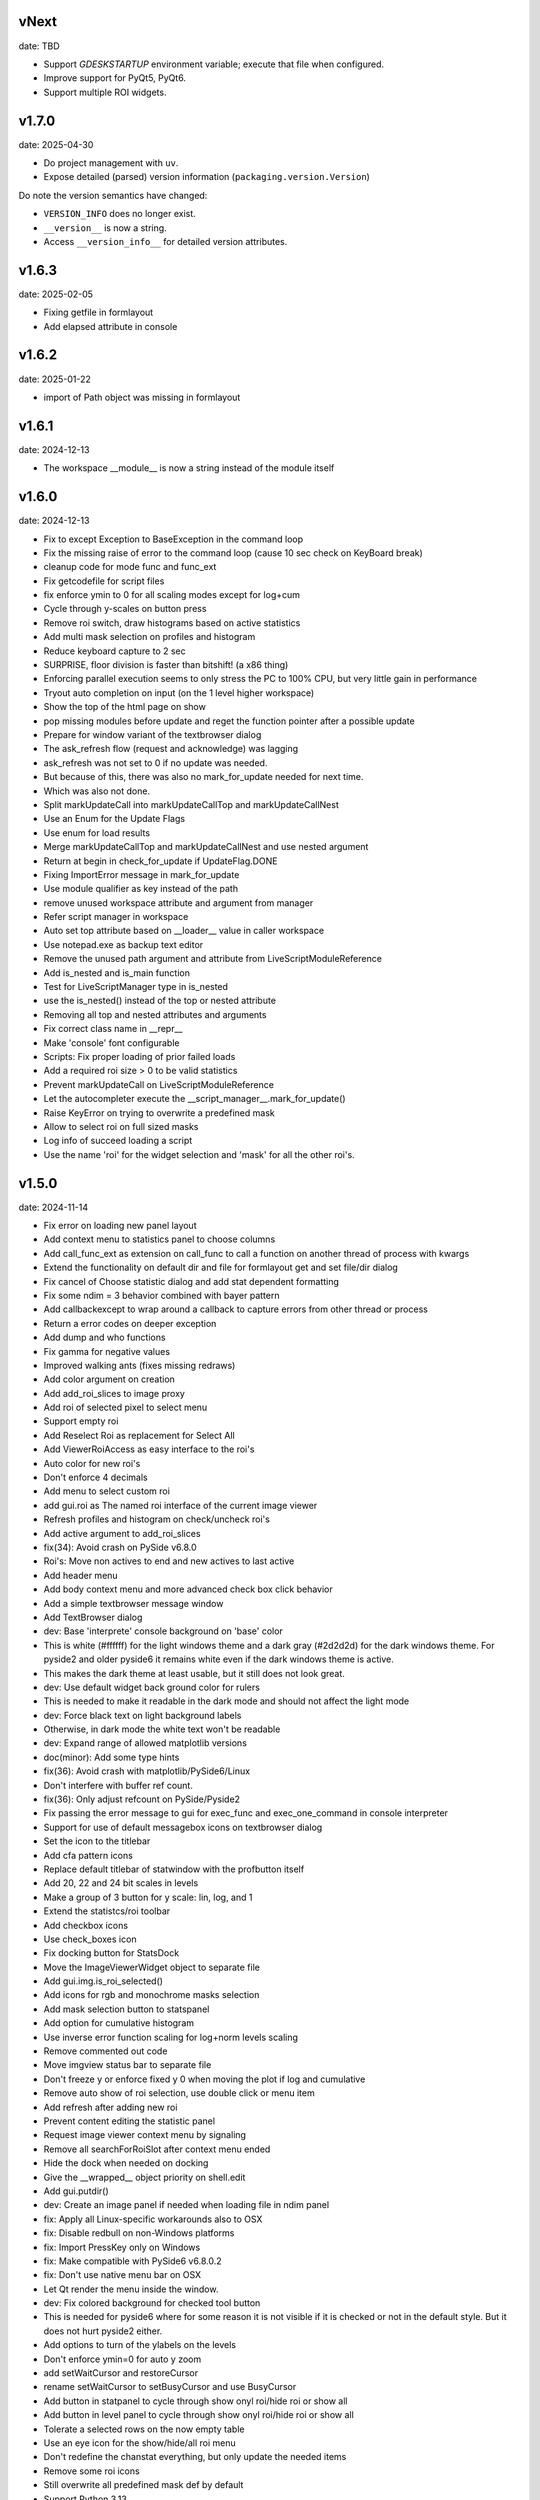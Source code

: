 
vNext
-----
date: TBD

- Support `GDESKSTARTUP` environment variable; execute that file when configured.
- Improve support for PyQt5, PyQt6.
- Support multiple ROI widgets.


v1.7.0
------

date: 2025-04-30

- Do project management with ``uv``.
- Expose detailed (parsed) version information (``packaging.version.Version``)

Do note the version semantics have changed:

* ``VERSION_INFO`` does no longer exist.
* ``__version__`` is now a string.
* Access ``__version_info__`` for detailed version attributes.


v1.6.3
------

date: 2025-02-05

- Fixing getfile in formlayout
- Add elapsed attribute in console


v1.6.2
------

date: 2025-01-22

- import of Path object was missing in formlayout


v1.6.1
------

date: 2024-12-13

- The workspace __module__ is now a string instead of the module itself


v1.6.0
------

date: 2024-12-13

- Fix to except Exception to BaseException in the command loop
- Fix the missing raise of error to the command loop (cause 10 sec check on KeyBoard break)
- cleanup code for mode func and func_ext
- Fix getcodefile for script files
- fix enforce ymin to 0 for all scaling modes except for log+cum
- Cycle through y-scales on button press
- Remove roi switch, draw histograms based on active statistics
- Add multi mask selection on profiles and histogram
- Reduce keyboard capture to 2 sec
- SURPRISE, floor division is faster than bitshift! (a x86 thing)
- Enforcing parallel execution seems to only stress the PC to 100% CPU, but very little gain in performance
- Tryout auto completion on input (on the 1 level higher workspace)
- Show the top of the html page on show
- pop missing modules before update and reget the function pointer after a possible update
- Prepare for window variant of the textbrowser dialog
- The ask_refresh flow (request and acknowledge) was lagging
- ask_refresh was not set to 0 if no update was needed.
- But because of this, there was also no mark_for_update needed for next time.
- Which was also not done.
- Split markUpdateCall into markUpdateCallTop and markUpdateCallNest
- Use an Enum for the Update Flags
- Use enum for load results
- Merge markUpdateCallTop and markUpdateCallNest and use nested argument
- Return at begin in check_for_update if UpdateFlag.DONE
- Fixing ImportError message in mark_for_update
- Use module qualifier as key instead of the path
- remove unused workspace attribute and argument from manager
- Refer script manager in workspace
- Auto set top attribute based on __loader__ value in caller workspace
- Use notepad.exe as backup text editor
- Remove the unused path argument and attribute from LiveScriptModuleReference
- Add is_nested and is_main function
- Test for LiveScriptManager type in is_nested
- use the is_nested() instead of the top or nested attribute
- Removing all top and nested attributes and arguments
- Fix correct class name in __repr__
- Make 'console' font configurable
- Scripts: Fix proper loading of prior failed loads
- Add a required roi size > 0 to be valid statistics
- Prevent markUpdateCall on LiveScriptModuleReference
- Let the autocompleter execute the __script_manager__.mark_for_update()
- Raise KeyError on trying to overwrite a predefined mask
- Allow to select roi on full sized masks
- Log info of succeed loading a script
- Use the name 'roi' for the widget selection and 'mask' for all the other roi's.


v1.5.0
------

date: 2024-11-14

- Fix error on loading new panel layout
- Add context menu to statistics panel to choose columns
- Add call_func_ext as extension on call_func to call a function on another thread of process with kwargs
- Extend the functionality on default dir and file for formlayout get and set file/dir dialog
- Fix cancel of Choose statistic dialog and add stat dependent formatting
- Fix some ndim = 3 behavior combined with bayer pattern
- Add callbackexcept to wrap around a callback to capture errors from other thread or process
- Return a error codes on deeper exception
- Add dump and who functions
- Fix gamma for negative values
- Improved walking ants (fixes missing redraws)
- Add color argument on creation
- Add add_roi_slices to image proxy
- Add roi of selected pixel to select menu
- Support empty roi
- Add Reselect Roi as replacement for Select All
- Add ViewerRoiAccess as easy interface to the roi's
- Auto color for new roi's
- Don't enforce 4 decimals
- Add menu to select custom roi
- add gui.roi as The named roi interface of the current image viewer
- Refresh profiles and histogram on check/uncheck roi's
- Add active argument to add_roi_slices
- fix(34): Avoid crash on PySide v6.8.0
- Roi's: Move non actives to end and new actives to last active
- Add header menu
- Add body context menu and more advanced check box click behavior
- Add a simple textbrowser message window
- Add TextBrowser dialog
- dev: Base 'interprete' console background on 'base' color
- This is white (#ffffff) for the light windows theme and a dark gray (#2d2d2d) for the dark windows theme. For pyside2 and older pyside6 it remains white even if the dark windows theme is active.
- This makes the dark theme at least usable, but it still does not look great.
- dev: Use default widget back ground color for rulers
- This is needed to make it readable in the dark mode and should not affect the light mode
- dev: Force black text on light background labels
- Otherwise, in dark mode the white text won't be readable
- dev: Expand range of allowed matplotlib versions
- doc(minor): Add some type hints
- fix(36): Avoid crash with matplotlib/PySide6/Linux
- Don't interfere with buffer ref count.
- fix(36): Only adjust refcount on PySide/Pyside2
- Fix passing the error message to gui for exec_func and exec_one_command in console interpreter
- Support for use of default messagebox icons on textbrowser dialog
- Set the icon to the titlebar
- Add cfa pattern icons
- Replace default titlebar of statwindow with the profbutton itself
- Add 20, 22 and 24 bit scales in levels
- Make a group of 3 button for y scale: lin, log, and 1
- Extend the statistcs/roi toolbar
- Add checkbox icons
- Use check_boxes icon
- Fix docking button for StatsDock
- Move the ImageViewerWidget object to separate file
- Add gui.img.is_roi_selected()
- Add icons for rgb and monochrome masks selection
- Add mask selection button to statspanel
- Add option for cumulative histogram
- Use inverse error function scaling for log+norm levels scaling
- Remove commented out code
- Move imgview status bar to separate file
- Don't freeze y or enforce fixed y 0 when moving the plot if log and cumulative
- Remove auto show of roi selection, use double click or menu item
- Add refresh after adding new roi
- Prevent content editing the statistic panel
- Request image viewer context menu by signaling
- Remove all searchForRoiSlot after context menu ended
- Hide the dock when needed on docking
- Give the __wrapped__ object priority on shell.edit
- Add gui.putdir()
- dev: Create an image panel if needed when loading file in ndim panel
- fix: Apply all Linux-specific workarounds also to OSX
- fix: Disable redbull on non-Windows platforms
- fix: Import PressKey only on Windows
- fix: Make compatible with PySide6 v6.8.0.2
- fix: Don't use native menu bar on OSX
- Let Qt render the menu inside the window.
- dev: Fix colored background for checked tool button
- This is needed for pyside6 where for some reason it is not visible if it is checked or not in the default style. But it does not hurt pyside2 either.
- Add options to turn of the ylabels on the levels
- Don't enforce ymin=0 for auto y zoom
- add setWaitCursor and restoreCursor
- rename setWaitCursor to setBusyCursor and use BusyCursor
- Add button in statpanel to cycle through show onyl roi/hide roi or show  all
- Add button in level panel to cycle through show onyl roi/hide roi or show  all
- Tolerate a selected rows on the now empty table
- Use an eye icon for the show/hide/all roi menu
- Don't redefine the chanstat everything, but only update the needed items
- Remove some roi icons
- Still overwrite all predefined mask def by default
- Support Python 3.13


v1.4.0
------

date: 2024-09-27

- Add more options for the column and row profiles
- Replace meanprofile by the all mask profile
- Make roi profiles as an auto generated mask profile
- Add profile per color for full color images
- Tune alpha channel of profiles of roi versus full image
- Prepare imgdata for more general masking
- use roi. prefix for roi related masks
- Add Gr and Gb
- Add the different bayer configs for profiles
- add cfa parameter
- Add Data split menu
- Use same mask definitions for histogram and profiles
- Add set_cfa to viewer proxy
- Fix mask definition error
- Add and use roi.color item to masks
- Only keep auto zoom in profiles context menu
- Change mouse cursor on roi on hovering
- Use selectmenu as context menu
- set pickCursor
- Ignore center button release on roi
- Remove unused function
- using imgdata to organize the profiles
- Fix to remove roi profiles
- Fix update levels on roi removal
- Remove the not cached histogram option
- Fixing start slice from 0
- Ensure minimum roi size of 1x1
- Update roi only if visible on show_array
- Also return the return lock
- Tolerate different ndim for slices and full_array
- Rename arr2d to toi and attach_arr2d to attach_full_array
- Extend the statistic dock
- Add statsPanel in the corner of image viewer
- Remove StatsticPanel from levels
- Layout fixes related to statspanel
- Add addRoiStaistics
- Remove unused arguments
- Clear the custom chanstat on next shown image
- Add removeRoiStatistics and  selectProfile
- Fix empty masks to delete
- Change color of K mask to grey
- Set functional limits on Statistic panel dock
- Add select mask feature on levels
- Add skip_init argument for faster show_array
- Change chanstats gui
- Refresh statpanel after roi hide
- Fix error on std of mask of size 1
- Add option to normalize histogram
- Add active property to chanstats and checkboxes in statistic panel
- Remove fullImageVisible on profiles
- Fix z values for histograms
- Add isCleared on chanstat
- Use preferred order of the masks
- Show the roi with the selection widget


v1.3.1
------

date: 2024-07-01

- Fix for extra argument 'title' of new_panel()


v1.3.0
------

date: 2024-06-28

- formlayout: add setfile
- Add echo feature to stdout
- pass title from json setting file to panel long_title


v1.2.0
------

date: 2024-05-15

- On image sigma gain, when calculated black and white points are the same, ignore the action
- Add option to clear the stdin queue on Keyboardbreak
  config.json: console.clear_on_break = true
- Limit the Keyboard breakable part to use_one_func() and use_one_command()


v1.1.0
------

date: 2024-04-19

- gcore.guiapp: return the shortcut instance on setShortCut
- Raise Import error if live script is not found
- Add log_level argument to SubThreadConsole init


v1.0.0
------

date: 2024-03-22

- Add support for Darwin
- Add successive key auto-complete


v0.9.0
------

date: 2024-02-24

- Bug Fixes


v0.8.0
------

date: 2023-12-15

- Bug Fixes 


v0.7.0
------

date: 2023-08-29

- Add support for roi on column and row profiles


v0.6.0
------

date: 2023-06-30

- Support for more recent matplotlib 


v0.5.0
------

date: 2023-03-07

- Improve histogram
- Fix numpy with numba compatibility
- Add support for Python 3.11


v0.4.0
------

date: 2022-10-11

- Add support for Python 3.10
- Add support for PySide6


v0.3.0
------

date: 2022-02-25

- Fixes for Linux


v0.2.0
------

date: 2022-01-04

- add read_raw to gui.img
- keep numpy at 1.20.3 (numba doesn't support numpy > 1.20)
- Add shell.pty(), the virtual terminal
- Add gui.img.grab() to grab the image viewer widget as an numpy array
- Selectable logging level in console menu
- Fixes on image conversion to other datatypes
- Display pixel value labels on pixels on large zooms
- Fix of swap of channels on bayer split
- Support Matplotlib 3.5
- Delay plot panel creation if not interactive
- Improved behavior of histograms for doubles
- Add support for more image types

 - uint32
 - int8
 - int16
 - int32
 
- Add operation menu
- Add opencv menu
- Split image viewer status panel into multiple panels
- Customizable panel size at init
- Improved panel resize behavior of histograms and profiles
- Add test image
- Various bug fixes


v0.1.4
------

date: 2021-10-22

- add as_default argument to gui.img.set_offset_gain()
- On functional call in console, switch to running mode
- Inherit panel size to new window
- Reorder buttons on histogram panel
- Improve internal panel selection
- Extend contrast options
- Replace sqrt scale in semilog on histogram panel


v0.1.3
------

- Add menu item close other panels of same category
- New raw image import featues:

  - guess of resolution based of file size
  - Little or big endian pixels
  
- new definition and system of which config files to load

  - config item "next_config_files" replaced by "path_config_files"
  - is now a list of files to load in order
  - by default: ["%USERPROFILE%/AppData/Local/Gamma-Desk/gdconf.json", "gdconf.json"]   
  
- More conservative panel drop policy  
- Matplotlib backend for child processes
  Use ``pylab.switch_backend('module://gdesk.matplotbe')`` in child process to activate
- Bug fixes


v0.1.2
------

date: 2021-05-04

- Add options to disable auto scroll down on new text added to console output
- Fix Ctrl+O shortcut for console
- Using Ctrl+Shift+Z or Ctrl+Shift+Y for prior or next image
- On StdInput: using maximum block count disables undo history, removing the set of maximum block count
- Fix bad returned part causing doubling ' in some cases
- Add loglevels to logfile and console logging handlers
- Use TIFF FI format by default on save image dialog
- Add menu items on image panel: to 8-bit, to 16-bit
- Save the selected figure to a file
- Adding hist size policy to config
- Support for different versions of matplotlib: 3.2, 3.3 and 3.4
- Add multiple shortcuts on plot menu


v0.1.1
------

date: 2021-03-30

- Console: Open file with suitable panel class
- Byte size limit on Image History 
- Support panel proxies with shell.edit(object) 
- Improve panel placement in scroll area (still experimental)
- Code clean-up
- Bug fixes


v0.1.0
------

date: 2021-03-23

- Add bindmenu to image viewer
- Add more documentation
- Add command history panel
- Add HTML panel


v0.0.1
------

date: 2021-03-22

- First release

